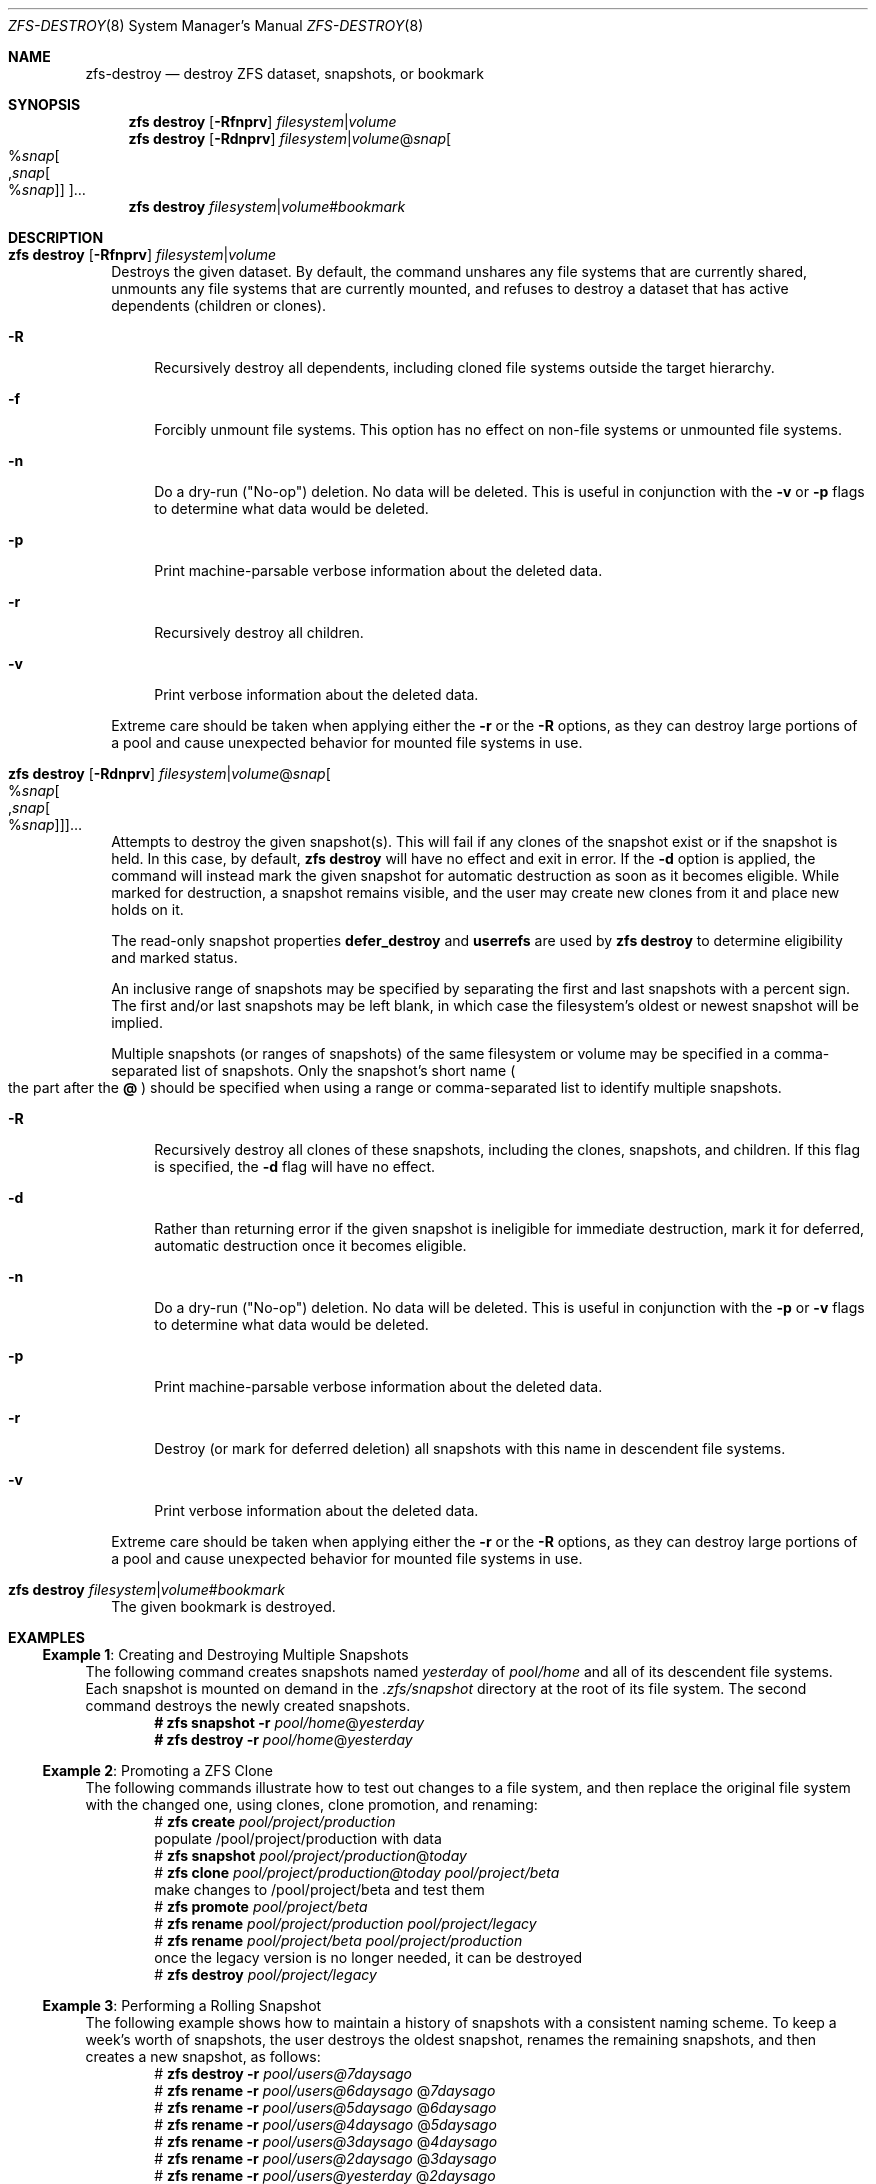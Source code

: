 .\" SPDX-License-Identifier: CDDL-1.0
.\"
.\" CDDL HEADER START
.\"
.\" The contents of this file are subject to the terms of the
.\" Common Development and Distribution License (the "License").
.\" You may not use this file except in compliance with the License.
.\"
.\" You can obtain a copy of the license at usr/src/OPENSOLARIS.LICENSE
.\" or https://opensource.org/licenses/CDDL-1.0.
.\" See the License for the specific language governing permissions
.\" and limitations under the License.
.\"
.\" When distributing Covered Code, include this CDDL HEADER in each
.\" file and include the License file at usr/src/OPENSOLARIS.LICENSE.
.\" If applicable, add the following below this CDDL HEADER, with the
.\" fields enclosed by brackets "[]" replaced with your own identifying
.\" information: Portions Copyright [yyyy] [name of copyright owner]
.\"
.\" CDDL HEADER END
.\"
.\" Copyright (c) 2009 Sun Microsystems, Inc. All Rights Reserved.
.\" Copyright 2011 Joshua M. Clulow <josh@sysmgr.org>
.\" Copyright (c) 2011, 2019 by Delphix. All rights reserved.
.\" Copyright (c) 2013 by Saso Kiselkov. All rights reserved.
.\" Copyright (c) 2014, Joyent, Inc. All rights reserved.
.\" Copyright (c) 2014 by Adam Stevko. All rights reserved.
.\" Copyright (c) 2014 Integros [integros.com]
.\" Copyright 2019 Richard Laager. All rights reserved.
.\" Copyright 2018 Nexenta Systems, Inc.
.\" Copyright 2019 Joyent, Inc.
.\"
.Dd February 5, 2025
.Dt ZFS-DESTROY 8
.Os
.
.Sh NAME
.Nm zfs-destroy
.Nd destroy ZFS dataset, snapshots, or bookmark
.Sh SYNOPSIS
.Nm zfs
.Cm destroy
.Op Fl Rfnprv
.Ar filesystem Ns | Ns Ar volume
.Nm zfs
.Cm destroy
.Op Fl Rdnprv
.Ar filesystem Ns | Ns Ar volume Ns @ Ns Ar snap Ns
.Oo % Ns Ar snap Ns Oo , Ns Ar snap Ns Oo % Ns Ar snap Oc Oc Oc Ns …
.Nm zfs
.Cm destroy
.Ar filesystem Ns | Ns Ar volume Ns # Ns Ar bookmark
.
.Sh DESCRIPTION
.Bl -tag -width ""
.It Xo
.Nm zfs
.Cm destroy
.Op Fl Rfnprv
.Ar filesystem Ns | Ns Ar volume
.Xc
Destroys the given dataset.
By default, the command unshares any file systems that are currently shared,
unmounts any file systems that are currently mounted, and refuses to destroy a
dataset that has active dependents
.Pq children or clones .
.Bl -tag -width "-R"
.It Fl R
Recursively destroy all dependents, including cloned file systems outside the
target hierarchy.
.It Fl f
Forcibly unmount file systems.
This option has no effect on non-file systems or unmounted file systems.
.It Fl n
Do a dry-run
.Pq Qq No-op
deletion.
No data will be deleted.
This is useful in conjunction with the
.Fl v
or
.Fl p
flags to determine what data would be deleted.
.It Fl p
Print machine-parsable verbose information about the deleted data.
.It Fl r
Recursively destroy all children.
.It Fl v
Print verbose information about the deleted data.
.El
.Pp
Extreme care should be taken when applying either the
.Fl r
or the
.Fl R
options, as they can destroy large portions of a pool and cause unexpected
behavior for mounted file systems in use.
.It Xo
.Nm zfs
.Cm destroy
.Op Fl Rdnprv
.Ar filesystem Ns | Ns Ar volume Ns @ Ns Ar snap Ns
.Oo % Ns Ar snap Ns Oo , Ns Ar snap Ns Oo % Ns Ar snap Oc Oc Oc Ns …
.Xc
Attempts to destroy the given snapshot(s).
This will fail if any clones of the snapshot exist or if the snapshot is held.
In this case, by default,
.Nm zfs Cm destroy
will have no effect and exit in error.
If the
.Fl d
option is applied, the command will instead mark the given snapshot for
automatic destruction as soon as it becomes eligible.
While marked for destruction, a snapshot remains visible, and the user may
create new clones from it and place new holds on it.
.Pp
The read-only snapshot properties
.Sy defer_destroy
and
.Sy userrefs
are used by
.Nm zfs Cm destroy
to determine eligibility and marked status.
.Pp
An inclusive range of snapshots may be specified by separating the first and
last snapshots with a percent sign.
The first and/or last snapshots may be left blank, in which case the
filesystem's oldest or newest snapshot will be implied.
.Pp
Multiple snapshots
.Pq or ranges of snapshots
of the same filesystem or volume may be specified in a comma-separated list of
snapshots.
Only the snapshot's short name
.Po the part after the
.Sy @
.Pc
should be specified when using a range or comma-separated list to identify
multiple snapshots.
.Bl -tag -width "-R"
.It Fl R
Recursively destroy all clones of these snapshots, including the clones,
snapshots, and children.
If this flag is specified, the
.Fl d
flag will have no effect.
.It Fl d
Rather than returning error if the given snapshot is ineligible for immediate
destruction, mark it for deferred, automatic destruction once it becomes
eligible.
.It Fl n
Do a dry-run
.Pq Qq No-op
deletion.
No data will be deleted.
This is useful in conjunction with the
.Fl p
or
.Fl v
flags to determine what data would be deleted.
.It Fl p
Print machine-parsable verbose information about the deleted data.
.It Fl r
Destroy
.Pq or mark for deferred deletion
all snapshots with this name in descendent file systems.
.It Fl v
Print verbose information about the deleted data.
.El
.Pp
Extreme care should be taken when applying either the
.Fl r
or the
.Fl R
options, as they can destroy large portions of a pool and cause unexpected
behavior for mounted file systems in use.
.It Xo
.Nm zfs
.Cm destroy
.Ar filesystem Ns | Ns Ar volume Ns # Ns Ar bookmark
.Xc
The given bookmark is destroyed.
.El
.
.Sh EXAMPLES
.\" These are, respectively, examples 3, 10, 15 from zfs.8
.\" Make sure to update them bidirectionally
.Ss Example 1 : No Creating and Destroying Multiple Snapshots
The following command creates snapshots named
.Ar yesterday No of Ar pool/home
and all of its descendent file systems.
Each snapshot is mounted on demand in the
.Pa .zfs/snapshot
directory at the root of its file system.
The second command destroys the newly created snapshots.
.Dl # Nm zfs Cm snapshot Fl r Ar pool/home Ns @ Ns Ar yesterday
.Dl # Nm zfs Cm destroy Fl r Ar pool/home Ns @ Ns Ar yesterday
.
.Ss Example 2 : No Promoting a ZFS Clone
The following commands illustrate how to test out changes to a file system, and
then replace the original file system with the changed one, using clones, clone
promotion, and renaming:
.Bd -literal -compact -offset Ds
.No # Nm zfs Cm create Ar pool/project/production
  populate /pool/project/production with data
.No # Nm zfs Cm snapshot Ar pool/project/production Ns @ Ns Ar today
.No # Nm zfs Cm clone Ar pool/project/production@today pool/project/beta
  make changes to /pool/project/beta and test them
.No # Nm zfs Cm promote Ar pool/project/beta
.No # Nm zfs Cm rename Ar pool/project/production pool/project/legacy
.No # Nm zfs Cm rename Ar pool/project/beta pool/project/production
  once the legacy version is no longer needed, it can be destroyed
.No # Nm zfs Cm destroy Ar pool/project/legacy
.Ed
.
.Ss Example 3 : No Performing a Rolling Snapshot
The following example shows how to maintain a history of snapshots with a
consistent naming scheme.
To keep a week's worth of snapshots, the user destroys the oldest snapshot,
renames the remaining snapshots, and then creates a new snapshot, as follows:
.Bd -literal -compact -offset Ds
.No # Nm zfs Cm destroy Fl r Ar pool/users@7daysago
.No # Nm zfs Cm rename Fl r Ar pool/users@6daysago No @ Ns Ar 7daysago
.No # Nm zfs Cm rename Fl r Ar pool/users@5daysago No @ Ns Ar 6daysago
.No # Nm zfs Cm rename Fl r Ar pool/users@4daysago No @ Ns Ar 5daysago
.No # Nm zfs Cm rename Fl r Ar pool/users@3daysago No @ Ns Ar 4daysago
.No # Nm zfs Cm rename Fl r Ar pool/users@2daysago No @ Ns Ar 3daysago
.No # Nm zfs Cm rename Fl r Ar pool/users@yesterday No @ Ns Ar 2daysago
.No # Nm zfs Cm rename Fl r Ar pool/users@today No @ Ns Ar yesterday
.No # Nm zfs Cm snapshot Fl r Ar pool/users Ns @ Ns Ar today
.Ed
.
.Sh SEE ALSO
.Xr zfs-create 8 ,
.Xr zfs-hold 8 ,
.Xr zfsprops 8

